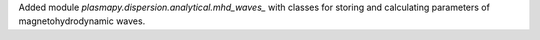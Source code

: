 Added module `plasmapy.dispersion.analytical.mhd_waves_`
with classes for storing and calculating parameters of
magnetohydrodynamic waves.
